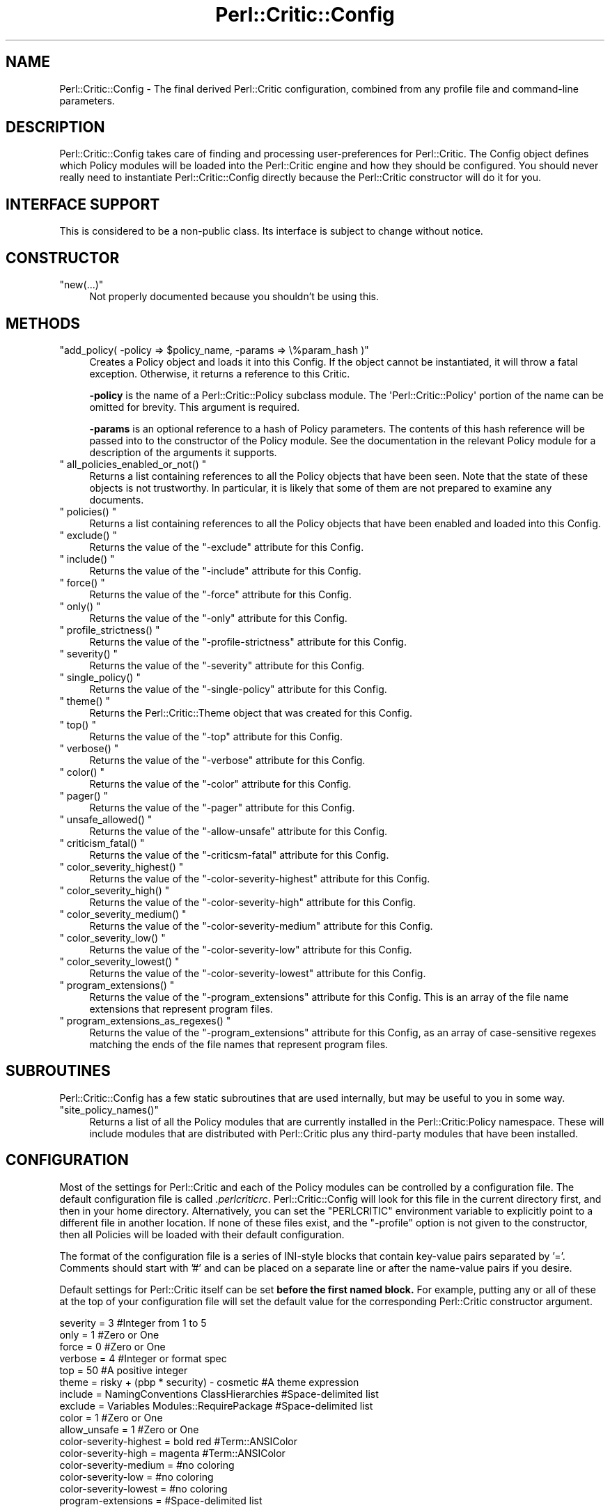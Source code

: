 .\" Automatically generated by Pod::Man 2.23 (Pod::Simple 3.14)
.\"
.\" Standard preamble:
.\" ========================================================================
.de Sp \" Vertical space (when we can't use .PP)
.if t .sp .5v
.if n .sp
..
.de Vb \" Begin verbatim text
.ft CW
.nf
.ne \\$1
..
.de Ve \" End verbatim text
.ft R
.fi
..
.\" Set up some character translations and predefined strings.  \*(-- will
.\" give an unbreakable dash, \*(PI will give pi, \*(L" will give a left
.\" double quote, and \*(R" will give a right double quote.  \*(C+ will
.\" give a nicer C++.  Capital omega is used to do unbreakable dashes and
.\" therefore won't be available.  \*(C` and \*(C' expand to `' in nroff,
.\" nothing in troff, for use with C<>.
.tr \(*W-
.ds C+ C\v'-.1v'\h'-1p'\s-2+\h'-1p'+\s0\v'.1v'\h'-1p'
.ie n \{\
.    ds -- \(*W-
.    ds PI pi
.    if (\n(.H=4u)&(1m=24u) .ds -- \(*W\h'-12u'\(*W\h'-12u'-\" diablo 10 pitch
.    if (\n(.H=4u)&(1m=20u) .ds -- \(*W\h'-12u'\(*W\h'-8u'-\"  diablo 12 pitch
.    ds L" ""
.    ds R" ""
.    ds C` ""
.    ds C' ""
'br\}
.el\{\
.    ds -- \|\(em\|
.    ds PI \(*p
.    ds L" ``
.    ds R" ''
'br\}
.\"
.\" Escape single quotes in literal strings from groff's Unicode transform.
.ie \n(.g .ds Aq \(aq
.el       .ds Aq '
.\"
.\" If the F register is turned on, we'll generate index entries on stderr for
.\" titles (.TH), headers (.SH), subsections (.SS), items (.Ip), and index
.\" entries marked with X<> in POD.  Of course, you'll have to process the
.\" output yourself in some meaningful fashion.
.ie \nF \{\
.    de IX
.    tm Index:\\$1\t\\n%\t"\\$2"
..
.    nr % 0
.    rr F
.\}
.el \{\
.    de IX
..
.\}
.\"
.\" Accent mark definitions (@(#)ms.acc 1.5 88/02/08 SMI; from UCB 4.2).
.\" Fear.  Run.  Save yourself.  No user-serviceable parts.
.    \" fudge factors for nroff and troff
.if n \{\
.    ds #H 0
.    ds #V .8m
.    ds #F .3m
.    ds #[ \f1
.    ds #] \fP
.\}
.if t \{\
.    ds #H ((1u-(\\\\n(.fu%2u))*.13m)
.    ds #V .6m
.    ds #F 0
.    ds #[ \&
.    ds #] \&
.\}
.    \" simple accents for nroff and troff
.if n \{\
.    ds ' \&
.    ds ` \&
.    ds ^ \&
.    ds , \&
.    ds ~ ~
.    ds /
.\}
.if t \{\
.    ds ' \\k:\h'-(\\n(.wu*8/10-\*(#H)'\'\h"|\\n:u"
.    ds ` \\k:\h'-(\\n(.wu*8/10-\*(#H)'\`\h'|\\n:u'
.    ds ^ \\k:\h'-(\\n(.wu*10/11-\*(#H)'^\h'|\\n:u'
.    ds , \\k:\h'-(\\n(.wu*8/10)',\h'|\\n:u'
.    ds ~ \\k:\h'-(\\n(.wu-\*(#H-.1m)'~\h'|\\n:u'
.    ds / \\k:\h'-(\\n(.wu*8/10-\*(#H)'\z\(sl\h'|\\n:u'
.\}
.    \" troff and (daisy-wheel) nroff accents
.ds : \\k:\h'-(\\n(.wu*8/10-\*(#H+.1m+\*(#F)'\v'-\*(#V'\z.\h'.2m+\*(#F'.\h'|\\n:u'\v'\*(#V'
.ds 8 \h'\*(#H'\(*b\h'-\*(#H'
.ds o \\k:\h'-(\\n(.wu+\w'\(de'u-\*(#H)/2u'\v'-.3n'\*(#[\z\(de\v'.3n'\h'|\\n:u'\*(#]
.ds d- \h'\*(#H'\(pd\h'-\w'~'u'\v'-.25m'\f2\(hy\fP\v'.25m'\h'-\*(#H'
.ds D- D\\k:\h'-\w'D'u'\v'-.11m'\z\(hy\v'.11m'\h'|\\n:u'
.ds th \*(#[\v'.3m'\s+1I\s-1\v'-.3m'\h'-(\w'I'u*2/3)'\s-1o\s+1\*(#]
.ds Th \*(#[\s+2I\s-2\h'-\w'I'u*3/5'\v'-.3m'o\v'.3m'\*(#]
.ds ae a\h'-(\w'a'u*4/10)'e
.ds Ae A\h'-(\w'A'u*4/10)'E
.    \" corrections for vroff
.if v .ds ~ \\k:\h'-(\\n(.wu*9/10-\*(#H)'\s-2\u~\d\s+2\h'|\\n:u'
.if v .ds ^ \\k:\h'-(\\n(.wu*10/11-\*(#H)'\v'-.4m'^\v'.4m'\h'|\\n:u'
.    \" for low resolution devices (crt and lpr)
.if \n(.H>23 .if \n(.V>19 \
\{\
.    ds : e
.    ds 8 ss
.    ds o a
.    ds d- d\h'-1'\(ga
.    ds D- D\h'-1'\(hy
.    ds th \o'bp'
.    ds Th \o'LP'
.    ds ae ae
.    ds Ae AE
.\}
.rm #[ #] #H #V #F C
.\" ========================================================================
.\"
.IX Title "Perl::Critic::Config 3"
.TH Perl::Critic::Config 3 "2011-06-03" "perl v5.12.3" "User Contributed Perl Documentation"
.\" For nroff, turn off justification.  Always turn off hyphenation; it makes
.\" way too many mistakes in technical documents.
.if n .ad l
.nh
.SH "NAME"
Perl::Critic::Config \- The final derived Perl::Critic configuration, combined from any profile file and command\-line parameters.
.SH "DESCRIPTION"
.IX Header "DESCRIPTION"
Perl::Critic::Config takes care of finding and processing
user-preferences for Perl::Critic.  The Config object
defines which Policy modules will be loaded into the Perl::Critic
engine and how they should be configured.  You should never really
need to instantiate Perl::Critic::Config directly because the
Perl::Critic constructor will do it for you.
.SH "INTERFACE SUPPORT"
.IX Header "INTERFACE SUPPORT"
This is considered to be a non-public class.  Its interface is subject
to change without notice.
.SH "CONSTRUCTOR"
.IX Header "CONSTRUCTOR"
.ie n .IP """new(...)""" 4
.el .IP "\f(CWnew(...)\fR" 4
.IX Item "new(...)"
Not properly documented because you shouldn't be using this.
.SH "METHODS"
.IX Header "METHODS"
.ie n .IP """add_policy( \-policy => $policy_name, \-params => \e%param_hash )""" 4
.el .IP "\f(CWadd_policy( \-policy => $policy_name, \-params => \e%param_hash )\fR" 4
.IX Item "add_policy( -policy => $policy_name, -params => %param_hash )"
Creates a Policy object and loads it into this Config.  If the object
cannot be instantiated, it will throw a fatal exception.  Otherwise,
it returns a reference to this Critic.
.Sp
\&\fB\-policy\fR is the name of a
Perl::Critic::Policy subclass module.  The
\&\f(CW\*(AqPerl::Critic::Policy\*(Aq\fR portion of the name can be omitted for
brevity.  This argument is required.
.Sp
\&\fB\-params\fR is an optional reference to a hash of Policy parameters.
The contents of this hash reference will be passed into to the
constructor of the Policy module.  See the documentation in the
relevant Policy module for a description of the arguments it supports.
.ie n .IP """ all_policies_enabled_or_not() """ 4
.el .IP "\f(CW all_policies_enabled_or_not() \fR" 4
.IX Item " all_policies_enabled_or_not() "
Returns a list containing references to all the Policy objects that
have been seen.  Note that the state of these objects is not
trustworthy.  In particular, it is likely that some of them are not
prepared to examine any documents.
.ie n .IP """ policies() """ 4
.el .IP "\f(CW policies() \fR" 4
.IX Item " policies() "
Returns a list containing references to all the Policy objects that
have been enabled and loaded into this Config.
.ie n .IP """ exclude() """ 4
.el .IP "\f(CW exclude() \fR" 4
.IX Item " exclude() "
Returns the value of the \f(CW\*(C`\-exclude\*(C'\fR attribute for this Config.
.ie n .IP """ include() """ 4
.el .IP "\f(CW include() \fR" 4
.IX Item " include() "
Returns the value of the \f(CW\*(C`\-include\*(C'\fR attribute for this Config.
.ie n .IP """ force() """ 4
.el .IP "\f(CW force() \fR" 4
.IX Item " force() "
Returns the value of the \f(CW\*(C`\-force\*(C'\fR attribute for this Config.
.ie n .IP """ only() """ 4
.el .IP "\f(CW only() \fR" 4
.IX Item " only() "
Returns the value of the \f(CW\*(C`\-only\*(C'\fR attribute for this Config.
.ie n .IP """ profile_strictness() """ 4
.el .IP "\f(CW profile_strictness() \fR" 4
.IX Item " profile_strictness() "
Returns the value of the \f(CW\*(C`\-profile\-strictness\*(C'\fR attribute for this
Config.
.ie n .IP """ severity() """ 4
.el .IP "\f(CW severity() \fR" 4
.IX Item " severity() "
Returns the value of the \f(CW\*(C`\-severity\*(C'\fR attribute for this Config.
.ie n .IP """ single_policy() """ 4
.el .IP "\f(CW single_policy() \fR" 4
.IX Item " single_policy() "
Returns the value of the \f(CW\*(C`\-single\-policy\*(C'\fR attribute for this Config.
.ie n .IP """ theme() """ 4
.el .IP "\f(CW theme() \fR" 4
.IX Item " theme() "
Returns the Perl::Critic::Theme object that was
created for this Config.
.ie n .IP """ top() """ 4
.el .IP "\f(CW top() \fR" 4
.IX Item " top() "
Returns the value of the \f(CW\*(C`\-top\*(C'\fR attribute for this Config.
.ie n .IP """ verbose() """ 4
.el .IP "\f(CW verbose() \fR" 4
.IX Item " verbose() "
Returns the value of the \f(CW\*(C`\-verbose\*(C'\fR attribute for this Config.
.ie n .IP """ color() """ 4
.el .IP "\f(CW color() \fR" 4
.IX Item " color() "
Returns the value of the \f(CW\*(C`\-color\*(C'\fR attribute for this Config.
.ie n .IP """ pager() """ 4
.el .IP "\f(CW pager() \fR" 4
.IX Item " pager() "
Returns the value of the \f(CW\*(C`\-pager\*(C'\fR attribute for this Config.
.ie n .IP """ unsafe_allowed() """ 4
.el .IP "\f(CW unsafe_allowed() \fR" 4
.IX Item " unsafe_allowed() "
Returns the value of the \f(CW\*(C`\-allow\-unsafe\*(C'\fR attribute for this Config.
.ie n .IP """ criticism_fatal() """ 4
.el .IP "\f(CW criticism_fatal() \fR" 4
.IX Item " criticism_fatal() "
Returns the value of the \f(CW\*(C`\-criticsm\-fatal\*(C'\fR attribute for this Config.
.ie n .IP """ color_severity_highest() """ 4
.el .IP "\f(CW color_severity_highest() \fR" 4
.IX Item " color_severity_highest() "
Returns the value of the \f(CW\*(C`\-color\-severity\-highest\*(C'\fR attribute for this
Config.
.ie n .IP """ color_severity_high() """ 4
.el .IP "\f(CW color_severity_high() \fR" 4
.IX Item " color_severity_high() "
Returns the value of the \f(CW\*(C`\-color\-severity\-high\*(C'\fR attribute for this
Config.
.ie n .IP """ color_severity_medium() """ 4
.el .IP "\f(CW color_severity_medium() \fR" 4
.IX Item " color_severity_medium() "
Returns the value of the \f(CW\*(C`\-color\-severity\-medium\*(C'\fR attribute for this
Config.
.ie n .IP """ color_severity_low() """ 4
.el .IP "\f(CW color_severity_low() \fR" 4
.IX Item " color_severity_low() "
Returns the value of the \f(CW\*(C`\-color\-severity\-low\*(C'\fR attribute for this
Config.
.ie n .IP """ color_severity_lowest() """ 4
.el .IP "\f(CW color_severity_lowest() \fR" 4
.IX Item " color_severity_lowest() "
Returns the value of the \f(CW\*(C`\-color\-severity\-lowest\*(C'\fR attribute for this
Config.
.ie n .IP """ program_extensions() """ 4
.el .IP "\f(CW program_extensions() \fR" 4
.IX Item " program_extensions() "
Returns the value of the \f(CW\*(C`\-program_extensions\*(C'\fR attribute for this Config.
This is an array of the file name extensions that represent program files.
.ie n .IP """ program_extensions_as_regexes() """ 4
.el .IP "\f(CW program_extensions_as_regexes() \fR" 4
.IX Item " program_extensions_as_regexes() "
Returns the value of the \f(CW\*(C`\-program_extensions\*(C'\fR attribute for this Config, as
an array of case-sensitive regexes matching the ends of the file names that
represent program files.
.SH "SUBROUTINES"
.IX Header "SUBROUTINES"
Perl::Critic::Config has a few static subroutines that are used
internally, but may be useful to you in some way.
.ie n .IP """site_policy_names()""" 4
.el .IP "\f(CWsite_policy_names()\fR" 4
.IX Item "site_policy_names()"
Returns a list of all the Policy modules that are currently installed
in the Perl::Critic:Policy namespace.  These will include modules that
are distributed with Perl::Critic plus any third-party modules that
have been installed.
.SH "CONFIGURATION"
.IX Header "CONFIGURATION"
Most of the settings for Perl::Critic and each of the Policy modules
can be controlled by a configuration file.  The default configuration
file is called \fI.perlcriticrc\fR.
Perl::Critic::Config will look for this file
in the current directory first, and then in your home directory.
Alternatively, you can set the \f(CW\*(C`PERLCRITIC\*(C'\fR environment variable to
explicitly point to a different file in another location.  If none of
these files exist, and the \f(CW\*(C`\-profile\*(C'\fR option is not given to the
constructor, then all Policies will be loaded with their default
configuration.
.PP
The format of the configuration file is a series of INI-style blocks
that contain key-value pairs separated by '='. Comments should start
with '#' and can be placed on a separate line or after the name-value
pairs if you desire.
.PP
Default settings for Perl::Critic itself can be set \fBbefore the first
named block.\fR  For example, putting any or all of these at the top of
your configuration file will set the default value for the
corresponding Perl::Critic constructor argument.
.PP
.Vb 10
\&    severity  = 3                                     #Integer from 1 to 5
\&    only      = 1                                     #Zero or One
\&    force     = 0                                     #Zero or One
\&    verbose   = 4                                     #Integer or format spec
\&    top       = 50                                    #A positive integer
\&    theme     = risky + (pbp * security) \- cosmetic   #A theme expression
\&    include   = NamingConventions ClassHierarchies    #Space\-delimited list
\&    exclude   = Variables  Modules::RequirePackage    #Space\-delimited list
\&    color     = 1                                     #Zero or One
\&    allow_unsafe = 1                                  #Zero or One
\&    color\-severity\-highest = bold red                 #Term::ANSIColor
\&    color\-severity\-high = magenta                     #Term::ANSIColor
\&    color\-severity\-medium =                           #no coloring
\&    color\-severity\-low =                              #no coloring
\&    color\-severity\-lowest =                           #no coloring
\&    program\-extensions =                              #Space\-delimited list
.Ve
.PP
The remainder of the configuration file is a series of blocks like
this:
.PP
.Vb 6
\&    [Perl::Critic::Policy::Category::PolicyName]
\&    severity = 1
\&    set_themes = foo bar
\&    add_themes = baz
\&    arg1 = value1
\&    arg2 = value2
.Ve
.PP
\&\f(CW\*(C`Perl::Critic::Policy::Category::PolicyName\*(C'\fR is the full name of a
module that implements the policy.  The Policy modules distributed
with Perl::Critic have been grouped into categories according to the
table of contents in Damian Conway's book \fBPerl Best Practices\fR. For
brevity, you can omit the \f(CW\*(AqPerl::Critic::Policy\*(Aq\fR part of the module
name.
.PP
\&\f(CW\*(C`severity\*(C'\fR is the level of importance you wish to assign to the
Policy.  All Policy modules are defined with a default severity value
ranging from 1 (least severe) to 5 (most severe).  However, you may
disagree with the default severity and choose to give it a higher or
lower severity, based on your own coding philosophy.
.PP
The remaining key-value pairs are configuration parameters that will
be passed into the constructor of that Policy.  The constructors for
most Policy modules do not support arguments, and those that do should
have reasonable defaults.  See the documentation on the appropriate
Policy module for more details.
.PP
Instead of redefining the severity for a given Policy, you can
completely disable a Policy by prepending a '\-' to the name of the
module in your configuration file.  In this manner, the Policy will
never be loaded, regardless of the \f(CW\*(C`\-severity\*(C'\fR given to the
Perl::Critic::Config constructor.
.PP
A simple configuration might look like this:
.PP
.Vb 2
\&    #\-\-\-\-\-\-\-\-\-\-\-\-\-\-\-\-\-\-\-\-\-\-\-\-\-\-\-\-\-\-\-\-\-\-\-\-\-\-\-\-\-\-\-\-\-\-\-\-\-\-\-\-\-\-\-\-\-\-\-\-\-\-
\&    # I think these are really important, so always load them
\&
\&    [TestingAndDebugging::RequireUseStrict]
\&    severity = 5
\&
\&    [TestingAndDebugging::RequireUseWarnings]
\&    severity = 5
\&
\&    #\-\-\-\-\-\-\-\-\-\-\-\-\-\-\-\-\-\-\-\-\-\-\-\-\-\-\-\-\-\-\-\-\-\-\-\-\-\-\-\-\-\-\-\-\-\-\-\-\-\-\-\-\-\-\-\-\-\-\-\-\-\-
\&    # I think these are less important, so only load when asked
\&
\&    [Variables::ProhibitPackageVars]
\&    severity = 2
\&
\&    [ControlStructures::ProhibitPostfixControls]
\&    allow = if unless  #My custom configuration
\&    severity = 2
\&
\&    #\-\-\-\-\-\-\-\-\-\-\-\-\-\-\-\-\-\-\-\-\-\-\-\-\-\-\-\-\-\-\-\-\-\-\-\-\-\-\-\-\-\-\-\-\-\-\-\-\-\-\-\-\-\-\-\-\-\-\-\-\-\-
\&    # Give these policies a custom theme.  I can activate just
\&    # these policies by saying (\-theme => \*(Aqlarry + curly\*(Aq)
\&
\&    [Modules::RequireFilenameMatchesPackage]
\&    add_themes = larry
\&
\&    [TestingAndDebugging::RequireTestLables]
\&    add_themes = curly moe
\&
\&    #\-\-\-\-\-\-\-\-\-\-\-\-\-\-\-\-\-\-\-\-\-\-\-\-\-\-\-\-\-\-\-\-\-\-\-\-\-\-\-\-\-\-\-\-\-\-\-\-\-\-\-\-\-\-\-\-\-\-\-\-\-\-
\&    # I do not agree with these at all, so never load them
\&
\&    [\-NamingConventions::Capitalization]
\&    [\-ValuesAndExpressions::ProhibitMagicNumbers]
\&
\&    #\-\-\-\-\-\-\-\-\-\-\-\-\-\-\-\-\-\-\-\-\-\-\-\-\-\-\-\-\-\-\-\-\-\-\-\-\-\-\-\-\-\-\-\-\-\-\-\-\-\-\-\-\-\-\-\-\-\-\-\-\-\-
\&    # For all other Policies, I accept the default severity, theme
\&    # and other parameters, so no additional configuration is
\&    # required for them.
.Ve
.PP
For additional configuration examples, see the \fIperlcriticrc\fR file
that is included in this \fIt/examples\fR directory of this distribution.
.SH "THE POLICIES"
.IX Header "THE POLICIES"
A large number of Policy modules are distributed with Perl::Critic.
They are described briefly in the companion document
Perl::Critic::PolicySummary and in more
detail in the individual modules themselves.
.SH "POLICY THEMES"
.IX Header "POLICY THEMES"
Each Policy is defined with one or more \*(L"themes\*(R".  Themes can be used
to create arbitrary groups of Policies.  They are intended to provide
an alternative mechanism for selecting your preferred set of Policies.
For example, you may wish disable a certain subset of Policies when
analyzing test programs.  Conversely, you may wish to enable only a
specific subset of Policies when analyzing modules.
.PP
The Policies that ship with Perl::Critic are have been broken into the
following themes.  This is just our attempt to provide some basic
logical groupings.  You are free to invent new themes that suit your
needs.
.PP
.Vb 10
\&    THEME             DESCRIPTION
\&    \-\-\-\-\-\-\-\-\-\-\-\-\-\-\-\-\-\-\-\-\-\-\-\-\-\-\-\-\-\-\-\-\-\-\-\-\-\-\-\-\-\-\-\-\-\-\-\-\-\-\-\-\-\-\-\-\-\-\-\-\-\-\-\-\-\-\-\-\-\-\-\-\-\-
\&    core              All policies that ship with Perl::Critic
\&    pbp               Policies that come directly from "Perl Best Practices"
\&    bugs              Policies that that prevent or reveal bugs
\&    maintenance       Policies that affect the long\-term health of the code
\&    cosmetic          Policies that only have a superficial effect
\&    complexity        Policies that specificaly relate to code complexity
\&    security          Policies that relate to security issues
\&    tests             Policies that are specific to test programs
.Ve
.PP
Say \f(CW\*(C`\`perlcritic \-list\`\*(C'\fR to get a listing of all available policies
and the themes that are associated with each one.  You can also change
the theme for any Policy in your \fI.perlcriticrc\fR file.  See the
\&\*(L"\s-1CONFIGURATION\s0\*(R" section for more information about that.
.PP
Using the \f(CW\*(C`\-theme\*(C'\fR option, you can combine theme names with
mathematical and boolean operators to create an arbitrarily complex
expression that represents a custom \*(L"set\*(R" of Policies.  The following
operators are supported
.PP
.Vb 5
\&   Operator       Alternative         Meaning
\&   \-\-\-\-\-\-\-\-\-\-\-\-\-\-\-\-\-\-\-\-\-\-\-\-\-\-\-\-\-\-\-\-\-\-\-\-\-\-\-\-\-\-\-\-\-\-\-\-\-\-\-\-\-\-\-\-\-\-\-\-\-\-\-\-\-\-\-\-\-\-\-\-\-\-\-\-
\&   *              and                 Intersection
\&   \-              not                 Difference
\&   +              or                  Union
.Ve
.PP
Operator precedence is the same as that of normal mathematics.  You
can also use parenthesis to enforce precedence.  Here are some
examples:
.PP
.Vb 4
\&   Expression                  Meaning
\&   \-\-\-\-\-\-\-\-\-\-\-\-\-\-\-\-\-\-\-\-\-\-\-\-\-\-\-\-\-\-\-\-\-\-\-\-\-\-\-\-\-\-\-\-\-\-\-\-\-\-\-\-\-\-\-\-\-\-\-\-\-\-\-\-\-\-\-\-\-\-\-\-\-\-\-\-
\&   pbp * bugs                  All policies that are "pbp" AND "bugs"
\&   pbp and bugs                Ditto
\&
\&   bugs + cosmetic             All policies that are "bugs" OR "cosmetic"
\&   bugs or cosmetic            Ditto
\&
\&   pbp \- cosmetic              All policies that are "pbp" BUT NOT "cosmetic"
\&   pbp not cosmetic            Ditto
\&
\&   \-maintenance                All policies that are NOT "maintenance"
\&   not maintenance             Ditto
\&
\&   (pbp \- bugs) * complexity     All policies that are "pbp" BUT NOT "bugs",
\&                                    AND "complexity"
\&   (pbp not bugs) and complexity  Ditto
.Ve
.PP
Theme names are case-insensitive.  If \f(CW\*(C`\-theme\*(C'\fR is set to an empty
string, then it is equivalent to the set of all Policies.  A theme
name that doesn't exist is equivalent to an empty set.  Please See
<http://en.wikipedia.org/wiki/Set> for a discussion on set theory.
.SH "SEE ALSO"
.IX Header "SEE ALSO"
Perl::Critic::OptionsProcessor,
Perl::Critic::UserProfile
.SH "AUTHOR"
.IX Header "AUTHOR"
Jeffrey Ryan Thalhammer <jeff@imaginative\-software.com>
.SH "COPYRIGHT"
.IX Header "COPYRIGHT"
Copyright (c) 2005\-2011 Imaginative Software Systems.  All rights reserved.
.PP
This program is free software; you can redistribute it and/or modify
it under the same terms as Perl itself.  The full text of this license
can be found in the \s-1LICENSE\s0 file included with this module.
